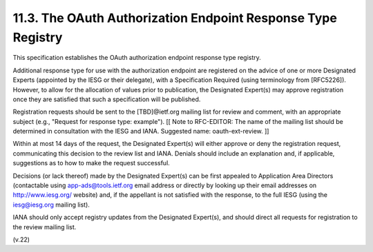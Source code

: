 11.3. The OAuth Authorization Endpoint Response Type Registry
------------------------------------------------------------------------

This specification establishes the OAuth authorization endpoint
response type registry.

Additional response type for use with the authorization endpoint are
registered on the advice of one or more Designated Experts (appointed
by the IESG or their delegate), with a Specification Required (using
terminology from [RFC5226]).  However, to allow for the allocation of
values prior to publication, the Designated Expert(s) may approve
registration once they are satisfied that such a specification will
be published.

Registration requests should be sent to the [TBD]@ietf.org mailing
list for review and comment, with an appropriate subject (e.g.,
"Request for response type: example"). [[ Note to RFC-EDITOR: The
name of the mailing list should be determined in consultation with
the IESG and IANA.  Suggested name: oauth-ext-review. ]]

Within at most 14 days of the request, the Designated Expert(s) will
either approve or deny the registration request, communicating this
decision to the review list and IANA.  Denials should include an
explanation and, if applicable, suggestions as to how to make the
request successful.

Decisions (or lack thereof) made by the Designated Expert(s) can be
first appealed to Application Area Directors (contactable using
app-ads@tools.ietf.org email address or directly by looking up their
email addresses on http://www.iesg.org/ website) and, if the
appellant is not satisfied with the response, to the full IESG (using
the iesg@iesg.org mailing list).

IANA should only accept registry updates from the Designated
Expert(s), and should direct all requests for registration to the
review mailing list.

(v.22)
